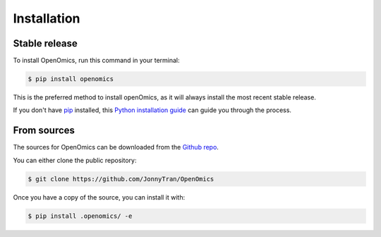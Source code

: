 .. highlight:: shell

============
Installation
============


Stable release
--------------

To install OpenOmics, run this command in your terminal:

.. code-block:: console

    $ pip install openomics

This is the preferred method to install openOmics, as it will always install the most recent stable release.

If you don't have `pip`_ installed, this `Python installation guide`_ can guide
you through the process.

.. _pip: https://pip.pypa.io
.. _Python installation guide: http://docs.python-guide.org/en/latest/starting/installation/


From sources
------------

The sources for OpenOmics can be downloaded from the `Github repo`_.

You can either clone the public repository:

.. code-block:: console

    $ git clone https://github.com/JonnyTran/OpenOmics

Once you have a copy of the source, you can install it with:

.. code-block:: console

    $ pip install .openomics/ -e


.. _Github repo: https://github.com/BioMeCIS-Lab/OpenOmics
.. _tarball: https://github.com/JonnyTran/BioMeCIS-Lab/tarball/master
